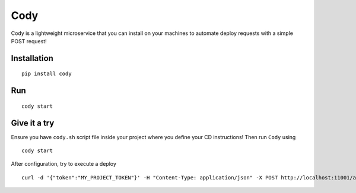 Cody
====

Cody is a lightweight microservice that you can install on your machines
to automate deploy requests with a simple POST request!

Installation
------------

::

    pip install cody

Run
---

::

    cody start

Give it a try
-------------

Ensure you have ``cody.sh`` script file inside your project where you
define your CD instructions! Then run ``Cody`` using

::

    cody start

After configuration, try to execute a deploy

::

    curl -d '{"token":"MY_PROJECT_TOKEN"}' -H "Content-Type: application/json" -X POST http://localhost:11001/api/deploy
